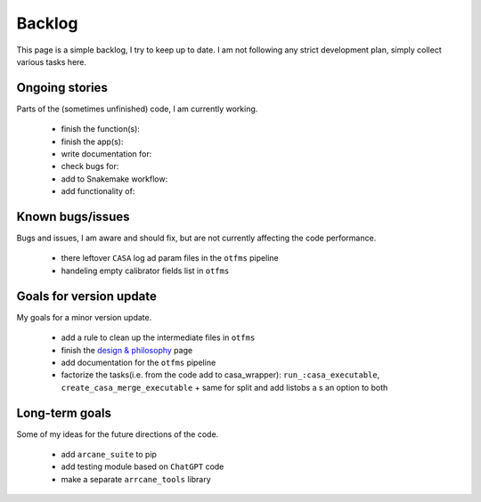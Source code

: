 Backlog
=======

This page is a simple backlog, I try to keep up to date. I am not following any strict development plan, simply collect various tasks here.

Ongoing stories
---------------

Parts of the (sometimes unfinished) code, I am currently working.

    - finish the function(s):
    - finish the app(s):
    - write documentation for:
    - check bugs for:
    - add to Snakemake workflow:

    - add functionality of:
       
Known bugs/issues
-----------------

Bugs and issues, I am aware and should fix, but are not currently affecting the code performance.

    - there leftover ``CASA`` log ad param files in the ``otfms`` pipeline
    - handeling empty calibrator fields list in ``otfms``

Goals for version update
------------------------

My goals for a minor version update.

    - add a rule to clean up the intermediate files in ``otfms``
    - finish the `design & philosophy <https://github.com/rstofi/arcane_suite/blob/main/Documentation/Design_and_Philosophy.rst>`_ page
    - add documentation for the ``otfms`` pipeline
    - factorize the tasks(i.e. from the code add to casa_wrapper): ``run_:casa_executable``, ``create_casa_merge_executable`` + same for split and add listobs a s an option to both


Long-term goals
---------------

Some of my ideas for the future directions of the code.

    - add ``arcane_suite`` to pip
    - add testing module based on ``ChatGPT`` code
    - make a separate ``arrcane_tools`` library


